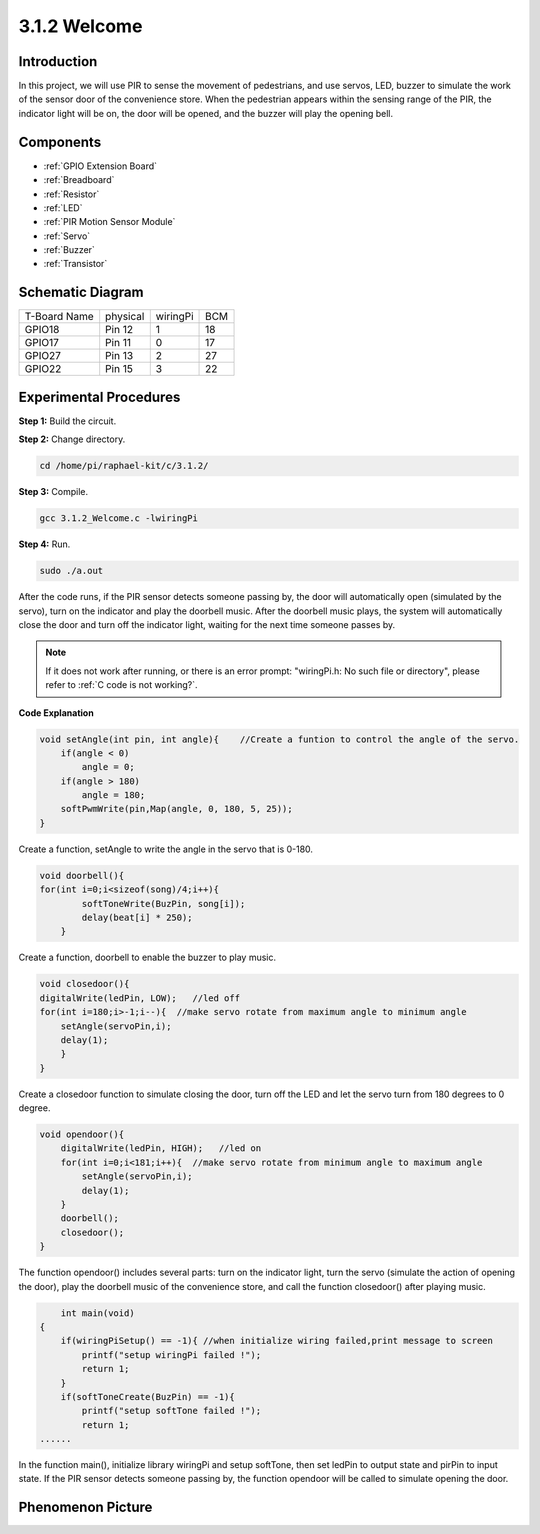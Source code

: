 3.1.2 Welcome
~~~~~~~~~~~~~~~~~~~

Introduction
-------------

In this project, we will use PIR to sense the movement of pedestrians,
and use servos, LED, buzzer to simulate the work of the sensor door of
the convenience store. When the pedestrian appears within the sensing
range of the PIR, the indicator light will be on, the door will be
opened, and the buzzer will play the opening bell.

Components
---------------

.. image:: media/list_Welcome.png
    :align: center

* :ref:`GPIO Extension Board`
* :ref:`Breadboard`
* :ref:`Resistor`
* :ref:`LED`
* :ref:`PIR Motion Sensor Module`
* :ref:`Servo`
* :ref:`Buzzer`
* :ref:`Transistor`

Schematic Diagram
-------------------

============ ======== ======== ===
T-Board Name physical wiringPi BCM
GPIO18       Pin 12   1        18
GPIO17       Pin 11   0        17
GPIO27       Pin 13   2        27
GPIO22       Pin 15   3        22
============ ======== ======== ===

.. image:: media/Schematic_three_one2.png
   :align: center

Experimental Procedures
-------------------------

**Step 1:** Build the circuit.

.. image:: media/image239.png
    :alt: C:\Users\sunfounder\Desktop\3.1.4_Welcome_bb.png3.1.4_Welcome_bb
    :align: center

**Step 2:** Change directory.

.. raw:: html

   <run></run>

.. code-block:: 

    cd /home/pi/raphael-kit/c/3.1.2/

**Step 3:** Compile.

.. raw:: html

   <run></run>

.. code-block:: 

    gcc 3.1.2_Welcome.c -lwiringPi

**Step 4:** Run.

.. raw:: html

   <run></run>

.. code-block:: 

    sudo ./a.out

After the code runs, if the PIR sensor detects someone passing by, the
door will automatically open (simulated by the servo), turn on the
indicator and play the doorbell music. After the doorbell music plays,
the system will automatically close the door and turn off the indicator
light, waiting for the next time someone passes by.

.. note::

    If it does not work after running, or there is an error prompt: \"wiringPi.h: No such file or directory\", please refer to :ref:`C code is not working?`.

**Code Explanation**

.. code-block:: c

    void setAngle(int pin, int angle){    //Create a funtion to control the angle of the servo.
        if(angle < 0)
            angle = 0;
        if(angle > 180)
            angle = 180;
        softPwmWrite(pin,Map(angle, 0, 180, 5, 25));   
    } 

Create a function, setAngle to write the angle in the servo that is
0-180.

.. code-block:: c

    void doorbell(){
    for(int i=0;i<sizeof(song)/4;i++){
            softToneWrite(BuzPin, song[i]); 
            delay(beat[i] * 250);
        }

Create a function, doorbell to enable the buzzer to play music.

.. code-block:: c

    void closedoor(){
    digitalWrite(ledPin, LOW);   //led off
    for(int i=180;i>-1;i--){  //make servo rotate from maximum angle to minimum angle
        setAngle(servoPin,i);
        delay(1);
        }
    }

Create a closedoor function to simulate closing the door, turn off the
LED and let the servo turn from 180 degrees to 0 degree.

.. code-block:: c

    void opendoor(){
        digitalWrite(ledPin, HIGH);   //led on
        for(int i=0;i<181;i++){  //make servo rotate from minimum angle to maximum angle
            setAngle(servoPin,i);
            delay(1);
        }
        doorbell();
        closedoor();
    }

The function opendoor() includes several parts: turn on the indicator
light, turn the servo (simulate the action of opening the door), play
the doorbell music of the convenience store, and call the function
closedoor() after playing music.

.. code-block:: c

        int main(void)
    {
        if(wiringPiSetup() == -1){ //when initialize wiring failed,print message to screen
            printf("setup wiringPi failed !");
            return 1;
        }
        if(softToneCreate(BuzPin) == -1){
            printf("setup softTone failed !");
            return 1;
    ......

In the function main(), initialize library wiringPi and setup softTone,
then set ledPin to output state and pirPin to input state. If the PIR
sensor detects someone passing by, the function opendoor will be called
to simulate opening the door.

Phenomenon Picture
--------------------

.. image:: media/image240.jpeg
   :align: center